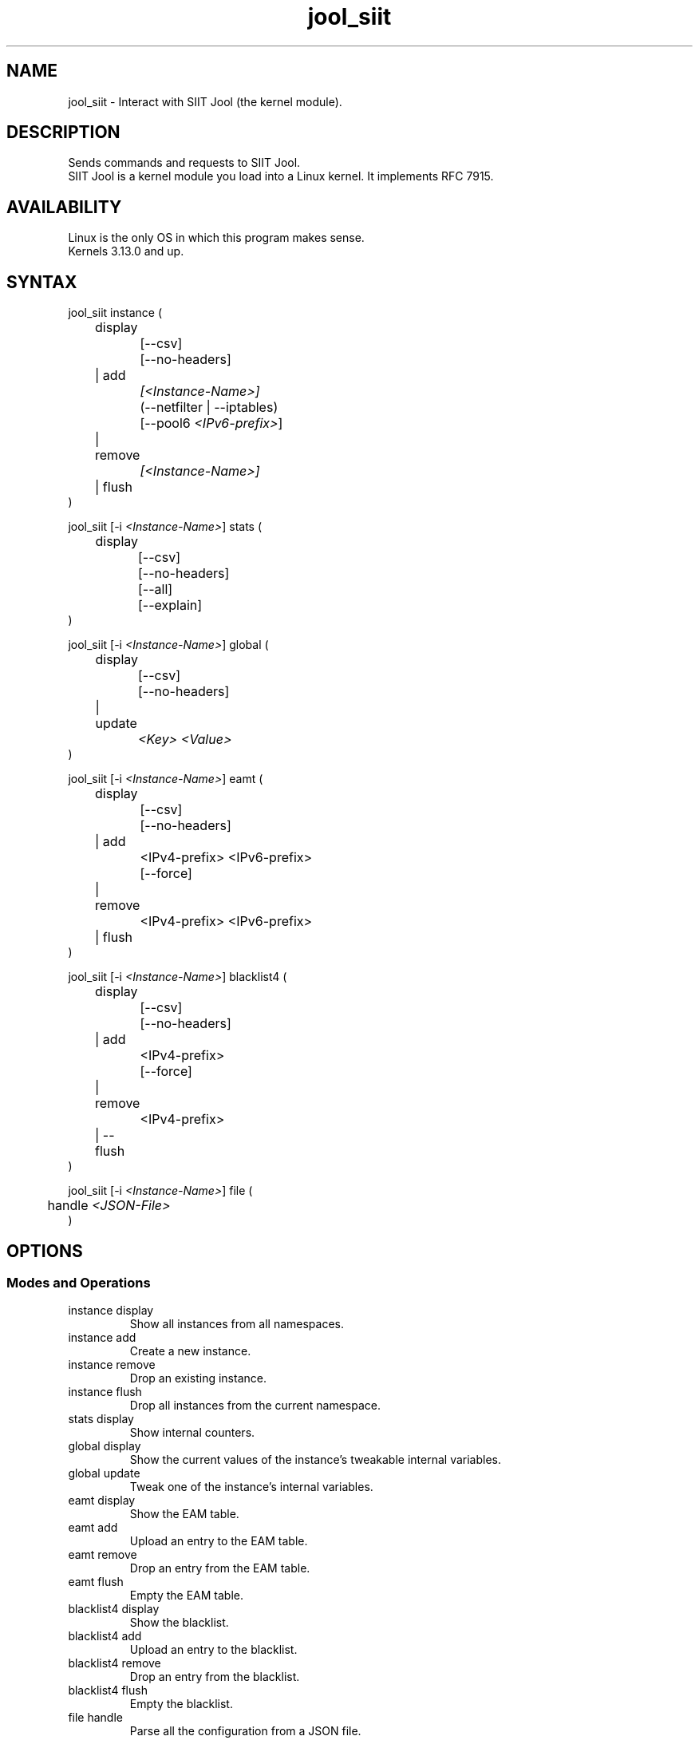 .\" Manpage for jool's userspace app.
.\" Report bugs to jool@nic.mx.

.TH jool_siit 8 2019-07-15 v4.0.3 "SIIT Jool's Userspace Client"

.SH NAME
jool_siit - Interact with SIIT Jool (the kernel module).

.SH DESCRIPTION
Sends commands and requests to SIIT Jool.
.br
SIIT Jool is a kernel module you load into a Linux kernel. It implements RFC 7915.

.SH AVAILABILITY
Linux is the only OS in which this program makes sense.
.br
Kernels 3.13.0 and up.

.SH SYNTAX
jool_siit instance (
.br
	display
.br
		[--csv]
.br
		[--no-headers]
.br
	| add
.br
.I			[<Instance-Name>]
.br
		(--netfilter | --iptables)
.br
.RI "		[--pool6 " <IPv6-prefix> "]"
.br
	| remove
.br
.I			[<Instance-Name>]
.br
	| flush
.br
)
.P
.RI "jool_siit [-i " <Instance-Name> "] stats ("
.br
	display
.br
		[--csv]
.br
		[--no-headers]
.br
		[--all]
.br
		[--explain]
.br
)
.P
.RI "jool_siit [-i " <Instance-Name> "] global ("
.br
	display
.br
		[--csv]
.br
		[--no-headers]
.br
	| update
.br
.I			<Key> <Value>
.br
)
.P
.RI "jool_siit [-i " <Instance-Name> "] eamt ("
.br
	display
.br
		[--csv]
.br
		[--no-headers]
.br
	| add
.br
.RI "		<IPv4-prefix> <IPv6-prefix>"
.br
		[--force]
.br
	| remove
.br
.RI "		<IPv4-prefix> <IPv6-prefix>"
.br
	| flush
.br
)
.P
.RI "jool_siit [-i " <Instance-Name> "] blacklist4 ("
.br
	display
.br
		[--csv]
.br
		[--no-headers]
.br
	| add
.br
.RI "		<IPv4-prefix>"
.br
		[--force]
.br
	| remove
.br
.RI "		<IPv4-prefix>"
.br
	| --flush
.br
)
.P
.RI "jool_siit [-i " <Instance-Name> "] file ("
.br
.RI "	handle " <JSON-File>
.br
)

.SH OPTIONS
.SS Modes and Operations

.IP "instance display"
Show all instances from all namespaces.
.IP "instance add"
Create a new instance.
.IP "instance remove"
Drop an existing instance.
.IP "instance flush"
Drop all instances from the current namespace.
.IP "stats display"
Show internal counters.
.IP "global display"
Show the current values of the instance's tweakable internal variables.
.IP "global update"
Tweak one of the instance's internal variables.
.IP "eamt display"
Show the EAM table.
.IP "eamt add"
Upload an entry to the EAM table.
.IP "eamt remove"
Drop an entry from the EAM table.
.IP "eamt flush"
Empty the EAM table.
.IP "blacklist4 display"
Show the blacklist.
.IP "blacklist4 add"
Upload an entry to the blacklist.
.IP "blacklist4 remove"
Drop an entry from the blacklist.
.IP "blacklist4 flush"
Empty the blacklist.
.IP "file handle"
Parse all the configuration from a JSON file.

.SS Flags
.IP "-i <Instance-Name>"
Name of the instance you want to interact with.
.br
It's an ASCII string, 15 characters max. Defaults to 'default'.
.IP --csv
Output in CSV table format.
.IP --no-headers
Do not print table headers.
(Nor footer, if applies.)
.IP --netfilter
Sit the instance on top of the Netfilter framework.
.IP --iptables
Sit the instance on top of the iptables framework.
.IP "--pool6 <IPv6-prefix>"
Contents of the new instance's IPv6 pool.
.br
The format is 'PREFIX_ADDRESS[/PREFIX_LENGTH]'.
.IP --all
Show all the counters.
.br
(Otherwise, only the nonzero ones are printed.)
.IP --explain
Show a description of each counter.
.IP --force
Apply operation even if certain validations fail.

.SS Other Arguments
.IP "<Key> <Value>"
Name of the variable you want to edit (see 'Globals' section), and its new value.
.IP "<IPv6-prefix>"
The format is IPV6_ADDRESS[/PREFIX_LENGTH]. PREFIX_LENGTH defaults to 128.
.IP "<IPv4-prefix>"
The format is IPV4_ADDRESS[/PREFIX_LENGTH]. PREFIX_LENGTH defaults to 32.
.IP <JSON-file>
Path to a JSON file.

.SS Globals
.IP "manually-enabled <Boolean>"
Enable or disable the instance.
.IP "pool6 (<IPv6 Prefix> | null)"
The IPv6 pool's prefix.
.br
The format is 'PREFIX_ADDRESS[/PREFIX_LENGTH]'.
.br
Use null to clear.
.IP "zeroize-traffic-class <Boolean>"
Always set the IPv6 header's 'Traffic Class' field as zero?
.br
Otherwise copy from IPv4 header's 'TOS'.
.IP "override-tos <Boolean>"
Override the IPv4 header's 'TOS' field as --tos?
.br
Otherwise copy from IPv6 header's 'Traffic Class'.
.IP "tos <Unsigned 8-bit integer>"
Value to override TOS as (only when override-tos is ON)
.IP "mtu-plateaus <Comma-separated list of unsigned 16-bit integers>"
Set the list of plateaus for ICMPv4 Fragmentation Neededs with MTU unset.
.IP "amend-udp-checksum-zero <Boolean>"
Compute the UDP checksum of IPv4-UDP packets whose value is zero?
.br
Otherwise drop the packet.
.IP "eam-hairpin-mode (simple | intrinsic | off)"
Defines how EAM+hairpinning is handled.
.IP "randomize-rfc6791-addresses <Boolean>"
Randomize selection of address from the RFC6791 pool?
.br
Otherwise choose the 'Hop Limit'th address.
.IP "rfc6791v6-prefix (<IPv6 Prefix> | null)"
IPv6 prefix to generate RFC6791v6 addresses from.
.br
Use null to clear.
.IP "rfc6791v4-prefix (<IPv4 Prefix> | null)"
IPv4 prefix to generate RFC6791v4 addresses from.
.br
Use null to clear.

.SH EXAMPLES
Create a new instance named "Example":
.br
	jool_siit instance add Example --iptables
.P
Print the globals:
.br
	jool_siit -i Example global display
.P
Change the IPv6 pool prefix:
.br
	jool_siit -i Example global update pool6 2001:db8::/96
.P
Print the Explicit Address Mappings Table (EAMT):
.br
	jool_siit -i Example eamt display
.P
Add an entry to the EAMT:
.br
	jool_siit -i Example eamt add 2001:db8::/120 192.0.2.0/24
.P
Remove an entry from the EAMT:
.br
	jool_siit -i Example eamt remove 2001:db8::/120
.P
Add blacklist prefix 192.0.2.0/24:
.br
	jool_siit -i Example blacklist4 add 192.0.2.0/24
.P
Allow translation of 192.0.2.0/24:
.br
	jool_siit -i Example blacklist4 remove 192.0.2.0/24

.SH NOTES
TRUE, FALSE, 1, 0, YES, NO, ON and OFF are all valid booleans. You can mix case too.

.SH EXIT STATUS
Zero on success, non-zero on failure.

.SH AUTHOR
NIC Mexico & ITESM

.SH REPORTING BUGS
Our issue tracker is https://github.com/NICMx/Jool/issues.
If you want to mail us instead, use jool@nic.mx.

.SH COPYRIGHT
Copyright 2019 NIC Mexico.
.br
License: GPLv2 (GNU GPL version 2)
.br
This is free software: you are free to change and redistribute it.
There is NO WARRANTY, to the extent permitted by law.

.SH SEE ALSO
https://www.jool.mx
.br
https://www.jool.mx/en/documentation.html
